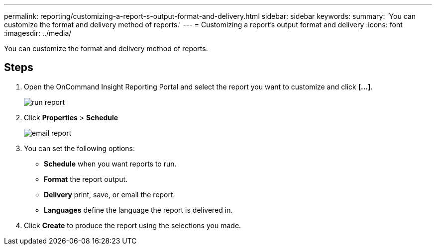 ---
permalink: reporting/customizing-a-report-s-output-format-and-delivery.html
sidebar: sidebar
keywords: 
summary: 'You can customize the format and delivery method of reports.'
---
= Customizing a report's output format and delivery
:icons: font
:imagesdir: ../media/

[.lead]
You can customize the format and delivery method of reports.

== Steps

. Open the OnCommand Insight Reporting Portal and select the report you want to customize and click *[...]*.
+
image::../media/run-report.gif[]

. Click *Properties* > *Schedule*
+
image::../media/email-report.gif[]

. You can set the following options:
 ** *Schedule* when you want reports to run.
 ** *Format* the report output.
 ** *Delivery* print, save, or email the report.
 ** *Languages* define the language the report is delivered in.
. Click *Create* to produce the report using the selections you made.
